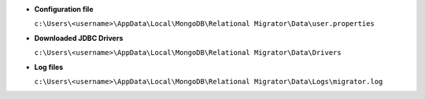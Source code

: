- **Configuration file**

  ``c:\Users\<username>\AppData\Local\MongoDB\Relational 
  Migrator\Data\user.properties``

- **Downloaded JDBC Drivers**

  ``c:\Users\<username>\AppData\Local\MongoDB\Relational Migrator\Data\Drivers``

- **Log files**

  ``c:\Users\<username>\AppData\Local\MongoDB\Relational 
  Migrator\Data\Logs\migrator.log``
